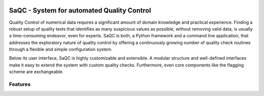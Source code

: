 
.. role:: raw-html(raw)
    :format: html

.. |ufzLogo| image:: /ressources/images/Representative/UFZ_Logo.jpg
    :height: 100 px
    :width: 317 px
    :target: https://www.ufz.de/


.. |rdmLogo| image:: /ressources/images/Representative/RDMlogo.jpg
    :height: 100 px
    :width: 184 px
    :target: https://www.ufz.de/index.php?de=45348


.. |sacRaw| image:: /ressources/images/Representative/RawData.png
    :height: 150 px
    :width: 288 px

.. |sacFlagged| image:: /ressources/images/Representative/DifferentFlags.png
    :height: 150 px
    :width: 288 px

.. |sacMV| image:: /ressources/images/Representative/MultivarSAC.png
    :height: 150 px
    :width: 288 px

.. |sacProc| image:: /ressources/images/Representative/ProcessingDrift.png
    :height: 165 px
    :width: 316 px

.. |pyLogo| image:: /ressources/images/Representative/pythonLogo.png
    :height: 108 px
    :width: 105 px

.. |csvConfig| image:: /ressources/images/Representative/csvConfig.png
    :height: 100 px
    :width: 176 px


.. image:: /ressources/images/Representative/gitlabLogo.png
    :height: 100 px
    :width: 110 px
    :target: https://git.ufz.de/rdm-software/saqc
    :align: right

|ufzLogo|   |rdmLogo|

===========================================
SaQC - System for automated Quality Control
===========================================

Quality Control of numerical data requires a significant amount of
domain knowledge and practical experience. Finding a robust setup of
quality tests that identifies as many suspicious values as possible, without
removing valid data, is usually a time-consuming endeavor,
even for experts. SaQC is both, a Python framework and a command line application, that
addresses the exploratory nature of quality control by offering a
continuously growing number of quality check routines through a flexible
and simple configuration system.


Below its user interface, SaQC is highly customizable and extensible.
A modular structure and well-defined interfaces make it easy to extend
the system with custom quality checks. Furthermore, even core components like
the flagging scheme are exchangeable.


--------
Features
--------

.. list-table::

    * - |pyLogo| |csvConfig|
        * SaQC is readily available from PyPI
        * use SaQC as a commandline application and configure your labeling pipelines via plain .csv files
        * or use the SaQC python API, enabling integration in your python processing script
    * - |sacRaw|
      - * easily load data from multiple sources, concatenating them in a SaQC object
        * preprocess your data, by aligning it to equidistant frequency grids
    * - |sacFlagged|
      - * ally basic plausibillity checks, as well as
        * more complex, univariat flagging Functions
        * automatically keep track of labeling history and label significance
    * - |sacProc|
      - * modifyyour data, by interpolations, corrections and transformations
        * calculate data products, such as residues or outlier scores
        * automatically keep track of labeling history and label significance
    * - |sacMV|
      - * apply multivariate flagging function

